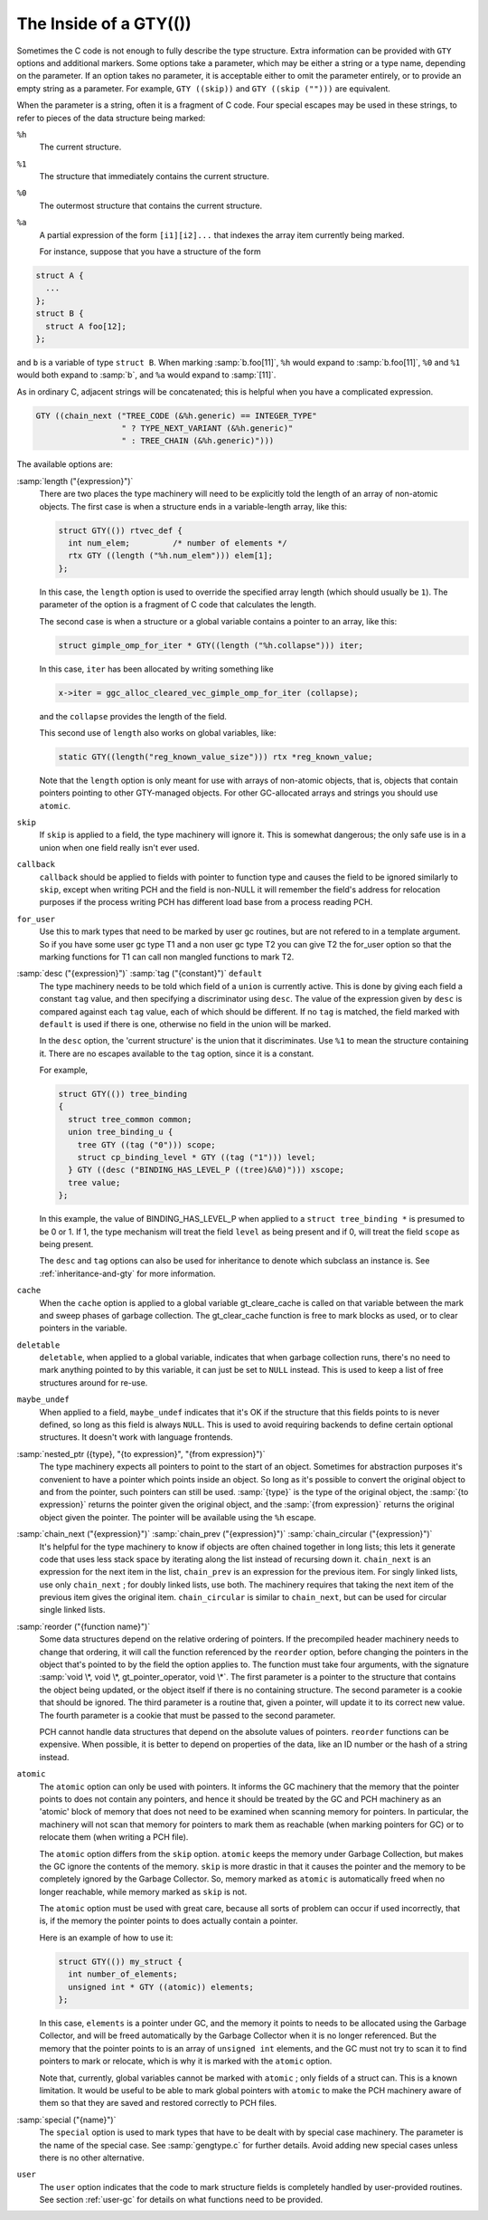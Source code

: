 ..
  Copyright 1988-2022 Free Software Foundation, Inc.
  This is part of the GCC manual.
  For copying conditions, see the GPL license file

.. _gty-options:

The Inside of a GTY(())
***********************

Sometimes the C code is not enough to fully describe the type
structure.  Extra information can be provided with ``GTY`` options
and additional markers.  Some options take a parameter, which may be
either a string or a type name, depending on the parameter.  If an
option takes no parameter, it is acceptable either to omit the
parameter entirely, or to provide an empty string as a parameter.  For
example, ``GTY ((skip))`` and ``GTY ((skip ("")))`` are
equivalent.

When the parameter is a string, often it is a fragment of C code.  Four
special escapes may be used in these strings, to refer to pieces of
the data structure being marked:

.. index:: % in GTY option

``%h``
  The current structure.

``%1``
  The structure that immediately contains the current structure.

``%0``
  The outermost structure that contains the current structure.

``%a``
  A partial expression of the form ``[i1][i2]...`` that indexes
  the array item currently being marked.

  For instance, suppose that you have a structure of the form

.. code-block:: c++

  struct A {
    ...
  };
  struct B {
    struct A foo[12];
  };

and ``b`` is a variable of type ``struct B``.  When marking
:samp:`b.foo[11]`, ``%h`` would expand to :samp:`b.foo[11]`,
``%0`` and ``%1`` would both expand to :samp:`b`, and ``%a``
would expand to :samp:`[11]`.

As in ordinary C, adjacent strings will be concatenated; this is
helpful when you have a complicated expression.

.. code-block:: c++

  GTY ((chain_next ("TREE_CODE (&%h.generic) == INTEGER_TYPE"
                    " ? TYPE_NEXT_VARIANT (&%h.generic)"
                    " : TREE_CHAIN (&%h.generic)")))

The available options are:

.. index:: length

:samp:`length ("{expression}")`
  There are two places the type machinery will need to be explicitly told
  the length of an array of non-atomic objects.  The first case is when a
  structure ends in a variable-length array, like this:

  .. code-block:: c++

    struct GTY(()) rtvec_def {
      int num_elem;         /* number of elements */
      rtx GTY ((length ("%h.num_elem"))) elem[1];
    };

  In this case, the ``length`` option is used to override the specified
  array length (which should usually be ``1``).  The parameter of the
  option is a fragment of C code that calculates the length.

  The second case is when a structure or a global variable contains a
  pointer to an array, like this:

  .. code-block:: c++

    struct gimple_omp_for_iter * GTY((length ("%h.collapse"))) iter;

  In this case, ``iter`` has been allocated by writing something like

  .. code-block:: c++

      x->iter = ggc_alloc_cleared_vec_gimple_omp_for_iter (collapse);

  and the ``collapse`` provides the length of the field.

  This second use of ``length`` also works on global variables, like:

  .. code-block:: c++

    static GTY((length("reg_known_value_size"))) rtx *reg_known_value;

  Note that the ``length`` option is only meant for use with arrays of
  non-atomic objects, that is, objects that contain pointers pointing to
  other GTY-managed objects.  For other GC-allocated arrays and strings
  you should use ``atomic``.

  .. index:: skip

``skip``
  If ``skip`` is applied to a field, the type machinery will ignore it.
  This is somewhat dangerous; the only safe use is in a union when one
  field really isn't ever used.

  .. index:: callback

``callback``
  ``callback`` should be applied to fields with pointer to function type
  and causes the field to be ignored similarly to ``skip``, except when
  writing PCH and the field is non-NULL it will remember the field's address
  for relocation purposes if the process writing PCH has different load base
  from a process reading PCH.

  .. index:: for_user

``for_user``
  Use this to mark types that need to be marked by user gc routines, but are not
  refered to in a template argument.  So if you have some user gc type T1 and a
  non user gc type T2 you can give T2 the for_user option so that the marking
  functions for T1 can call non mangled functions to mark T2.

  .. index:: desc

  .. index:: tag

  .. index:: default

:samp:`desc ("{expression}")` :samp:`tag ("{constant}")` ``default``
  The type machinery needs to be told which field of a ``union`` is
  currently active.  This is done by giving each field a constant
  ``tag`` value, and then specifying a discriminator using ``desc``.
  The value of the expression given by ``desc`` is compared against
  each ``tag`` value, each of which should be different.  If no
  ``tag`` is matched, the field marked with ``default`` is used if
  there is one, otherwise no field in the union will be marked.

  In the ``desc`` option, the 'current structure' is the union that
  it discriminates.  Use ``%1`` to mean the structure containing it.
  There are no escapes available to the ``tag`` option, since it is a
  constant.

  For example,

  .. code-block:: c++

    struct GTY(()) tree_binding
    {
      struct tree_common common;
      union tree_binding_u {
        tree GTY ((tag ("0"))) scope;
        struct cp_binding_level * GTY ((tag ("1"))) level;
      } GTY ((desc ("BINDING_HAS_LEVEL_P ((tree)&%0)"))) xscope;
      tree value;
    };

  In this example, the value of BINDING_HAS_LEVEL_P when applied to a
  ``struct tree_binding *`` is presumed to be 0 or 1.  If 1, the type
  mechanism will treat the field ``level`` as being present and if 0,
  will treat the field ``scope`` as being present.

  The ``desc`` and ``tag`` options can also be used for inheritance
  to denote which subclass an instance is.  See :ref:`inheritance-and-gty`
  for more information.

  .. index:: cache

``cache``
  When the ``cache`` option is applied to a global variable gt_cleare_cache is
  called on that variable between the mark and sweep phases of garbage
  collection.  The gt_clear_cache function is free to mark blocks as used, or to
  clear pointers in the variable.

  .. index:: deletable

``deletable``
  ``deletable``, when applied to a global variable, indicates that when
  garbage collection runs, there's no need to mark anything pointed to
  by this variable, it can just be set to ``NULL`` instead.  This is used
  to keep a list of free structures around for re-use.

  .. index:: maybe_undef

``maybe_undef``
  When applied to a field, ``maybe_undef`` indicates that it's OK if
  the structure that this fields points to is never defined, so long as
  this field is always ``NULL``.  This is used to avoid requiring
  backends to define certain optional structures.  It doesn't work with
  language frontends.

  .. index:: nested_ptr

:samp:`nested_ptr ({type}, "{to expression}", "{from expression}")`
  The type machinery expects all pointers to point to the start of an
  object.  Sometimes for abstraction purposes it's convenient to have
  a pointer which points inside an object.  So long as it's possible to
  convert the original object to and from the pointer, such pointers
  can still be used.  :samp:`{type}` is the type of the original object,
  the :samp:`{to expression}` returns the pointer given the original object,
  and the :samp:`{from expression}` returns the original object given
  the pointer.  The pointer will be available using the ``%h``
  escape.

  .. index:: chain_next

  .. index:: chain_prev

  .. index:: chain_circular

:samp:`chain_next ("{expression}")` :samp:`chain_prev ("{expression}")` :samp:`chain_circular ("{expression}")`
  It's helpful for the type machinery to know if objects are often
  chained together in long lists; this lets it generate code that uses
  less stack space by iterating along the list instead of recursing down
  it.  ``chain_next`` is an expression for the next item in the list,
  ``chain_prev`` is an expression for the previous item.  For singly
  linked lists, use only ``chain_next`` ; for doubly linked lists, use
  both.  The machinery requires that taking the next item of the
  previous item gives the original item.  ``chain_circular`` is similar
  to ``chain_next``, but can be used for circular single linked lists.

  .. index:: reorder

:samp:`reorder ("{function name}")`
  Some data structures depend on the relative ordering of pointers.  If
  the precompiled header machinery needs to change that ordering, it
  will call the function referenced by the ``reorder`` option, before
  changing the pointers in the object that's pointed to by the field the
  option applies to.  The function must take four arguments, with the
  signature :samp:`void \*, void \*, gt_pointer_operator, void \*`.
  The first parameter is a pointer to the structure that contains the
  object being updated, or the object itself if there is no containing
  structure.  The second parameter is a cookie that should be ignored.
  The third parameter is a routine that, given a pointer, will update it
  to its correct new value.  The fourth parameter is a cookie that must
  be passed to the second parameter.

  PCH cannot handle data structures that depend on the absolute values
  of pointers.  ``reorder`` functions can be expensive.  When
  possible, it is better to depend on properties of the data, like an ID
  number or the hash of a string instead.

  .. index:: atomic

``atomic``
  The ``atomic`` option can only be used with pointers.  It informs
  the GC machinery that the memory that the pointer points to does not
  contain any pointers, and hence it should be treated by the GC and PCH
  machinery as an 'atomic' block of memory that does not need to be
  examined when scanning memory for pointers.  In particular, the
  machinery will not scan that memory for pointers to mark them as
  reachable (when marking pointers for GC) or to relocate them (when
  writing a PCH file).

  The ``atomic`` option differs from the ``skip`` option.
  ``atomic`` keeps the memory under Garbage Collection, but makes the
  GC ignore the contents of the memory.  ``skip`` is more drastic in
  that it causes the pointer and the memory to be completely ignored by
  the Garbage Collector.  So, memory marked as ``atomic`` is
  automatically freed when no longer reachable, while memory marked as
  ``skip`` is not.

  The ``atomic`` option must be used with great care, because all
  sorts of problem can occur if used incorrectly, that is, if the memory
  the pointer points to does actually contain a pointer.

  Here is an example of how to use it:

  .. code-block:: c++

    struct GTY(()) my_struct {
      int number_of_elements;
      unsigned int * GTY ((atomic)) elements;
    };

  In this case, ``elements`` is a pointer under GC, and the memory it
  points to needs to be allocated using the Garbage Collector, and will
  be freed automatically by the Garbage Collector when it is no longer
  referenced.  But the memory that the pointer points to is an array of
  ``unsigned int`` elements, and the GC must not try to scan it to
  find pointers to mark or relocate, which is why it is marked with the
  ``atomic`` option.

  Note that, currently, global variables cannot be marked with
  ``atomic`` ; only fields of a struct can.  This is a known
  limitation.  It would be useful to be able to mark global pointers
  with ``atomic`` to make the PCH machinery aware of them so that
  they are saved and restored correctly to PCH files.

  .. index:: special

:samp:`special ("{name}")`
  The ``special`` option is used to mark types that have to be dealt
  with by special case machinery.  The parameter is the name of the
  special case.  See :samp:`gengtype.c` for further details.  Avoid
  adding new special cases unless there is no other alternative.

  .. index:: user

``user``
  The ``user`` option indicates that the code to mark structure
  fields is completely handled by user-provided routines.  See section
  :ref:`user-gc` for details on what functions need to be provided.

